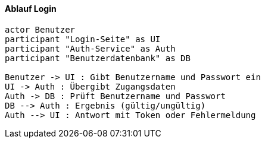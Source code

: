 ==== Ablauf Login

[plantuml,Login-Prozess]
----
actor Benutzer
participant "Login-Seite" as UI
participant "Auth-Service" as Auth
participant "Benutzerdatenbank" as DB

Benutzer -> UI : Gibt Benutzername und Passwort ein
UI -> Auth : Übergibt Zugangsdaten
Auth -> DB : Prüft Benutzername und Passwort
DB --> Auth : Ergebnis (gültig/ungültig)
Auth --> UI : Antwort mit Token oder Fehlermeldung
----
